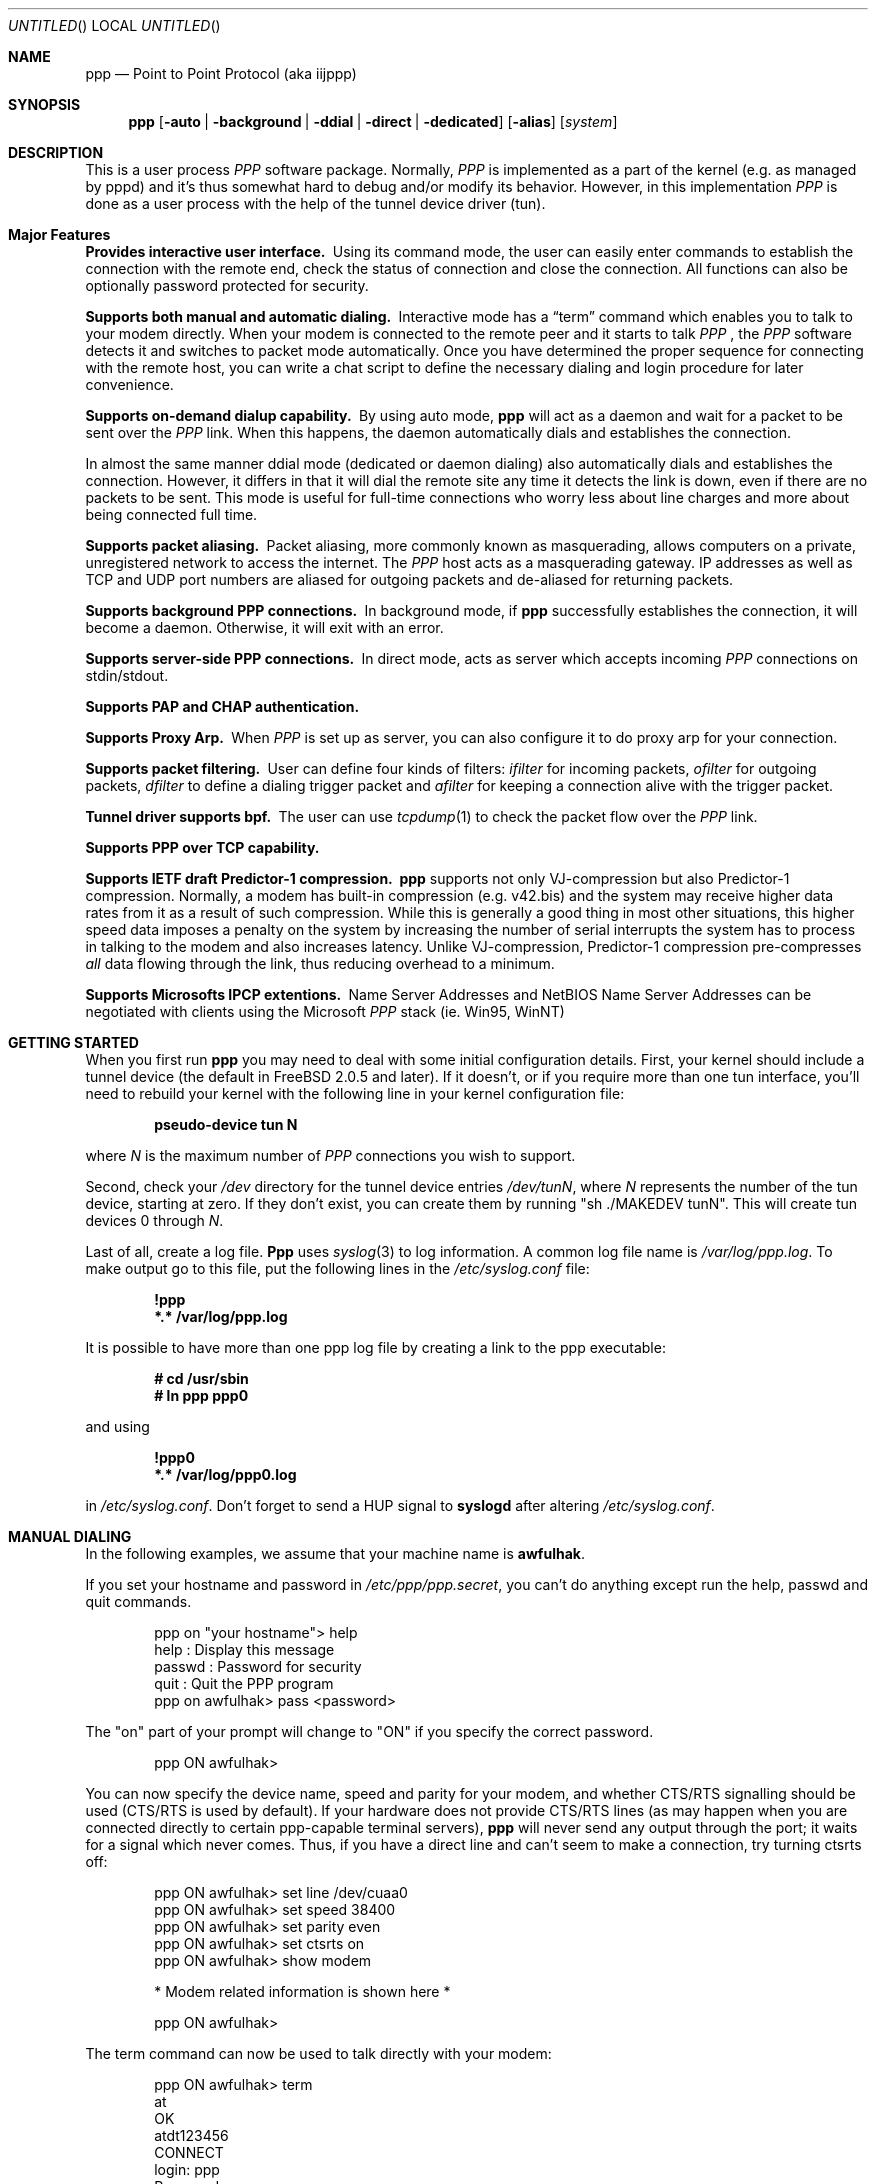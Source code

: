 .\" $Id: ppp.8,v 1.19.2.17 1997/07/01 21:33:49 brian Exp $
.Dd 20 September 1995
.Os FreeBSD
.Dt PPP 8
.Sh NAME
.Nm ppp
.Nd
Point to Point Protocol (aka iijppp) 
.Sh SYNOPSIS
.Nm
.Op Fl auto | background | ddial | direct | dedicated 
.Op Fl alias
.Op Ar system
.Sh DESCRIPTION
This is a user process
.Em PPP
software package.  Normally,
.Em PPP
is implemented as a part of the kernel (e.g. as managed by pppd) and it's
thus somewhat hard to debug and/or modify its behavior.  However, in this
implementation
.Em PPP
is done as a user process with the help of the
tunnel device driver (tun).

.Sh Major Features

.Bl -diag
.It Provides interactive user interface.
Using its command mode, the user can
easily enter commands to establish the connection with the remote end, check
the status of connection and close the connection.  All functions can
also be optionally password protected for security.

.It Supports both manual and automatic dialing.
Interactive mode has a
.Dq term
command which enables you to talk to your modem directly.  When your
modem is connected to the remote peer and it starts to talk
.Em PPP
, the
.Em PPP
software detects it and switches to packet
mode automatically. Once you have determined the proper sequence for connecting
with the remote host, you can write a chat script to define the necessary
dialing and login procedure for later convenience.

.It Supports on-demand dialup capability.
By using auto mode,
.Nm
will act as a daemon and wait for a packet to be sent over the
.Em PPP
link.  When this happens, the daemon automatically dials and establishes the
connection.

In almost the same manner ddial mode (dedicated or daemon dialing)
also automatically dials and establishes the connection.  However, it
differs in that it will dial the remote site any time it detects the
link is down, even if there are no packets to be sent.  This mode is
useful for full-time connections who worry less about line charges
and more about being connected full time.

.It Supports packet aliasing.
Packet aliasing, more commonly known as masquerading, allows computers
on a private, unregistered network to access the internet.  The
.Em PPP
host acts as a masquerading gateway.  IP addresses as well as TCP and
UDP port numbers are aliased for outgoing packets and de-aliased for
returning packets.

.It Supports background PPP connections.
In background mode, if
.Nm
successfully establishes the connection, it will become a daemon.
Otherwise, it will exit with an error.

.It Supports server-side PPP connections.
In direct mode,
.nm
acts as server which accepts incoming
.Em PPP
connections on stdin/stdout.

.It Supports PAP and CHAP authentication.

.It Supports Proxy Arp.
When
.Em PPP
is set up as server, you can also configure it to do proxy arp for your
connection.

.It Supports packet filtering.
User can define four kinds of filters:
.Em ifilter
for incoming packets,
.Em ofilter
for outgoing packets,
.Em dfilter
to define a dialing trigger packet and
.Em afilter
for keeping a connection alive with the trigger packet.

.It Tunnel driver supports bpf.
The user can use
.Xr tcpdump 1
to check the packet flow over the
.Em PPP
link.

.It Supports PPP over TCP capability.


.It Supports IETF draft Predictor-1 compression.
.Nm
supports not only VJ-compression but also Predictor-1 compression.
Normally, a modem has built-in compression (e.g. v42.bis) and the system
may receive higher data rates from it as a result of such compression.
While this is generally a good thing in most other situations, this
higher speed data imposes a penalty on the system by increasing the
number of serial interrupts the system has to process in talking to the
modem and also increases latency.  Unlike VJ-compression, Predictor-1
compression pre-compresses
.Em all
data flowing through the link, thus reducing overhead to a minimum.

.It Supports Microsofts IPCP extentions.
Name Server Addresses and NetBIOS Name Server Addresses can be negotiated
with clients using the Microsoft
.Em PPP
stack (ie. Win95, WinNT)

.Sh GETTING STARTED

When you first run
.Nm
you may need to deal with some initial configuration details.  First,
your kernel should include a tunnel device (the default in FreeBSD 2.0.5
and later).  If it doesn't, or if you require more than one tun interface,
you'll need to rebuild your kernel with the following line in your kernel
configuration file:

.Dl pseudo-device tun N

where
.Ar N
is the maximum number of
.Em PPP
connections you wish to support.

Second, check your
.Pa /dev
directory for the tunnel device entries
.Pa /dev/tunN ,
where
.Ar N
represents the number of the tun device, starting at zero.
If they don't exist, you can create them by running "sh ./MAKEDEV tunN".
This will create tun devices 0 through
.Ar N .

Last of all, create a log file.
.Nm Ppp
uses 
.Xr syslog 3
to log information.  A common log file name is
.Pa /var/log/ppp.log .
To make output go to this file, put the following lines in the
.Pa /etc/syslog.conf
file:

.Dl !ppp
.Dl *.* /var/log/ppp.log

It is possible to have more than one ppp log file by creating a link
to the ppp executable:

.Dl # cd /usr/sbin
.Dl # ln ppp ppp0

and using

.Dl !ppp0
.Dl *.* /var/log/ppp0.log

in
.Pa /etc/syslog.conf .
Don't forget to send a
.Dv HUP
signal to
.Nm syslogd
after altering
.Pa /etc/syslog.conf .

.Sh MANUAL DIALING

In the following examples, we assume that your machine name is
.Nm awfulhak .

If you set your hostname and password in
.Pa /etc/ppp/ppp.secret ,
you can't do anything except run the help, passwd and quit commands.

.Bd -literal -offset indent
ppp on "your hostname"> help
 help    : Display this message
 passwd  : Password for security
 quit    : Quit the PPP program
ppp on awfulhak> pass <password>
.Ed

The "on" part of your prompt will change to "ON" if you specify the
correct password.

.Bd -literal -offset indent
ppp ON awfulhak>
.Ed

You can now specify the device name, speed and parity for your modem,
and whether CTS/RTS signalling should be used (CTS/RTS is used by
default).  If your hardware does not provide CTS/RTS lines (as
may happen when you are connected directly to certain ppp-capable
terminal servers),
.Nm
will never send any output through the port; it waits for a signal
which never comes.  Thus, if you have a direct line and can't seem
to make a connection, try turning ctsrts off:


.Bd -literal -offset indent
ppp ON awfulhak> set line /dev/cuaa0
ppp ON awfulhak> set speed 38400
ppp ON awfulhak> set parity even
ppp ON awfulhak> set ctsrts on
ppp ON awfulhak> show modem

* Modem related information is shown here *

ppp ON awfulhak>
.Ed

The term command can now be used to talk directly with your modem:

.Bd -literal -offset indent
ppp ON awfulhak> term
at
OK
atdt123456
CONNECT
login: ppp
Password:
Protocol: ppp
.Ed

When the peer starts to talk in PPP,
.Nm
detects this automatically and returns to command mode.

.Bd -literal -offset indent
ppp ON awfulhak>
PPP ON awfulhak>
.Ed

You are now connected!  Note that
.Sq PPP
in the prompt has changed to capital letters to indicate that you have
a peer connection.  The show command can be used to see how things are
going:

.Bd -literal -offset indent
PPP ON awfulhak> show lcp

* LCP related information is shown here *

PPP ON awfulhak> show ipcp

* IPCP related information is shown here *
.Ed

At this point, your machine has a host route to the peer.  This means
that you can only make a connection with the host on the other side
of the link.  If you want to add a default route entry (telling your
machine to send all packets without another routing entry to the other
side of the ppp link), enter the following command:

.Bd -literal -offset indent
PPP ON awfulhak> add 0 0 HISADDR
.Ed

The string
.Sq HISADDR
represents the IP address of the connected peer.  This variable is only
available once a connection has been established.  A common error
is to specify the above command in your
.Pa ppp.conf
file.  This won't work as the remote IP address hasn't been
established when this file is read.

You can now use your network applications (ping, telnet, ftp etc.)
in other windows on your machine.

Refer to the PPP COMMAND LIST section for details on all available commands.

.Sh AUTOMATIC DIALING

To use automatic dialing, you must prepare some Dial and Login chat scripts.
See the example definitions in
.Pa /etc/ppp/ppp.conf.sample
(the format of ppp.conf is pretty simple).

.Bl -bullet -compact

.It
Each line contains one command, label or comment.

.It
A line starting with a
.Sq #
character is treated as a comment line.

.It
A label name starts in the first column and is followed by
a colon (:).

.It
A command line must contain a space or tab in the first column.

.El

The
.Pa ppp.conf
file should consist of at least a
.Dq default
section.  This section is always executed.  It should also contain
one or more sections, named according to their purpose, for example,
.Dq MyISP
would represent your ISP, and
.Dq ppp-in
would represent an incoming
.Nm
configuration.

You can now specify the destination label name when you invoke
.Nm ppp .
Commands associated with the
.Dq default
label are executed, followed by those associated with the destination
label provided.  When
.Nm
is started with no arguments, the
.Dq default
section is still executed.  The load command can be used to manually
load a section from the
.Pa ppp.conf
file:

.Bd -literal -offset indent
PPP ON awfulhak> load MyISP
.Ed

Once the connection is made, the ppp portion of the prompt will change
to PPP:

.Bd -literal -offset indent
# ppp MyISP
...
ppp ON awfulhak> dial
dial OK!
login OK!
PPP ON awfulhak>
.Ed

If the
.Pa /etc/ppp/ppp.linkup
file is available, its contents are executed
when the
.Em PPP
connection is established.  See the provided
.Dq pmdemand
example in
.Pa /etc/ppp/ppp.conf.sample
which adds a default route.  The string HISADDR is available as the IP
address of the remote peer.  Similarly, when a connection is closed, the
contents of the
.Pa /etc/ppp/ppp.linkdown
file are executed.

.Sh BACKGROUND DIALING

If you want to establish a connection using
.Nm
non-interactively (such as from a
.Xr crontab(5)
entry or an
.Xr at(1)
job) you should use the
.Fl background
option.  You must also specify the destination label in
.Pa /etc/ppp/ppp.conf
to use.  This label must contain the
.Dq set ifaddr
command to define the remote peer's IP address. (refer to
.Pa /etc/ppp/ppp.conf.sample )

When
.Fl background
is specified,
.Nm
attempts to establish the connection immediately.  If multiple phone
numbers are specified, each phone number will be tried once.  If the
attempt fails,
.Nm
exits immediately with a non-zero exit code.

If it succeeds, then
.Nm
becomes a daemon, and returns an exit status of zero to its caller.
The daemon exits automatically if the connection is dropped by the
remote system, or it receives a
.Dv TERM
signal.

.Sh DIAL ON DEMAND

Demand dialing is enabled with the
.Fl auto
or
.Fl ddial
options.  You must also specify the destination label in
.Pa /etc/ppp/ppp.conf
to use.  It must contain the
.Dq set ifaddr
command to define the remote peer's IP address. (refer to
.Pa /etc/ppp/ppp.conf.sample )

.Bd -literal -offset indent
# ppp -auto pmdemand
...
#
.Ed

When
.Fl auto
or
.Fl ddial
is specified,
.Nm
runs as a daemon but you can still configure or examine its
configuration by using the diagnostic port as follows (this
can be done in
.Fl background
and
.Fl direct
mode too):


.Bd -literal -offset indent
# telnet localhost 3000
Trying 127.0.0.1...
Connected to awfulhak.
Escape character is '^]'.
....
PPP on awfulhak> pass xxxx
PPP ON awfulhak> show ipcp
IPCP [OPEND]
  his side: xxxx
  ....
.Ed

.Pp
Each
.Nm
daemon has an associated port number which is computed as "3000 +
tunnel_device_number".

In
.Fl auto
mode, when an outgoing packet is detected,
.Nm
will perform the dialing action (chat script) and try to connect
with the peer.  In
.Fl ddial
mode, the dialing action is performed any time the line is found
to be down.

If the connect fails, the default behavior is to wait 30 seconds
and then attempt to connect when another outgoing packet is detected.
This behavior can be changed with
.Bd -literal -offset indent
set redial seconds|random[.nseconds|random] [dial_attempts]
.Ed
.Pp
.Sq Seconds
is the number of seconds to wait before attempting
to connect again. If the argument is
.Sq random ,
the delay period is a random value between 0 and 30 seconds.
.Sq Nseconds
is the number of seconds to wait before attempting
to dial the next number in a list of numbers (see the
.Dq set phone
command).  The default is 3 seconds.  Again, if the argument is
.Sq random ,
the delay period is a random value between 0 and 30 seconds.
.Sq dial_attempts
is the number of times to try to connect for each outgoing packet
that is received. The previous value is unchanged if this parameter
is omitted.  If a value of zero is specified for
.Sq dial_attempts ,
.Nm ppp
will keep trying until a connection is made.
.Bd -literal -offset indent
set redial 10.3 4
.Ed
.Pp
will attempt to connect 4 times for each outgoing packet that is
detected with a 3 second delay between each number and a 10 second
delay after all numbers have been tried.  If multiple phone numbers
are specified, the total number of attempts is still 4 (it does not
attempt each number 4 times).

Modifying the dial delay is very useful when running
.Nm
in demand
dial mode on both ends of the link. If each end has the same timeout,
both ends wind up calling each other at the same time if the link
drops and both ends have packets queued.

At some locations, the serial link may not be reliable, and carrier
may be lost at inappropriate times.  It is possible to have
.Nm
redial should carrier be unexpectedly lost during a session.
.Bd -literal -offset indent
set reconnect timeout ntries
.Ed

This command tells ppp to re-establish the connection
.Ar ntries
times on loss of carrier with a pause of
.Ar timeout
seconds before each try.  For example,
.Bd -literal -offset indent
set reconnect 3 5
.Ed

tells
.Nm
that on an unexpected loss of carrier, it should wait
.Ar 3
seconds before attempting to reconnect.  This may happen up to
.Ar 5
times before
.Nm
gives up.  The default value of ntries is zero (no reconnect).  Care
should be taken with this option.  If the local timeout is slightly
longer than the remote timeout, the reconnect feature will always be
triggered (up to the given number of times) after the remote side
times out and hangs up.

NOTE:  In this context, losing too many LQRs constitutes a loss of
carrier and will trigger a reconnect.

If the
.Fl background
flag is specified, all phone numbers are dialed at most once until
a connection is made.  The next number redial period specified with
the
.Dq set redial
command is honoured, as is the reconnect tries value.  If your redial
value is less than the number of phone numbers specified, not all
the specified numbers will be tried.

To terminate the program, type

  PPP ON awfulhak> close
  ppp ON awfulhak> quit all

.Pp
A simple
.Dq quit
command will terminate the telnet connection but not the program itself.
You must use
.Dq quit all
to terminate the program as well.

.Sh RECEIVING INCOMING PPP CONNECTIONS (Method 1)

To handle an incoming
.Em PPP
connection request, follow these steps:

.Bl -enum
.It
Make sure the modem and (optionally)
.Pa /etc/rc.serial
is configured correctly.
.Bl -bullet -compact
.It
Use Hardware Handshake (CTS/RTS) for flow control.
.It
Modem should be set to NO echo back (ATE0) and NO results string (ATQ1).
.El

.It
Edit
.Pa /etc/ttys
to enable a getty on the port where the modem is attached.

For example:

.Dl ttyd1  "/usr/libexec/getty std.38400" dialup on secure

Don't forget to send a
.Dv HUP
signal to the init process to start the getty.

.Dl # kill -HUP 1

.It
Prepare an account for the incoming user.
.Bd -literal
ppp:xxxx:66:66:PPP Login User:/home/ppp:/usr/local/bin/ppplogin
.Ed

.It
Create a
.Pa /usr/local/bin/ppplogin
file with the following contents:
.Bd -literal -offset indent
#!/bin/sh -p
exec /usr/sbin/ppp -direct
.Ed

(You can specify a label name for further control.)

.Pp
Direct mode (
.Fl direct
) lets
.Nm
work with stdin and stdout.  You can also telnet to port 3000 plus
the current tunnel device number to get command mode control in the
same manner as client-side
.Nm.

.It
Optional support for Microsoft's IPCP Name Server and NetBIOS
Name Server negotiation can be enabled use
.Dq enable msext
and 
.Dq set ns pri-addr [sec-addr]
along with
.Dq set nbns pri-addr [sec-addr]
in your ppp.conf file

.El

.Sh RECEIVING INCOMING PPP CONNECTIONS (Method 2)

This method differs in that it recommends the use of 
.Em mgetty+sendfax
to handle the modem connections.  The latest version 0.99
can be compiled with the
.Dq AUTO_PPP
option to allow detection of clients speaking PPP to the login
prompt.

Follow these steps:

.Bl -enum

.It
Get, configure, and install mgetty+sendfax v0.99 or later making
sure you have used the AUTO_PPP option.

.It
Edit
.Pa /etc/ttys
to enable a mgetty on the port where the modem is attached.  For
example:

.Dl cuaa1  "/usr/local/sbin/mgetty -s 57600"       dialup on

.It
Prepare an account for the incoming user.
.Bd -literal
Pfred:xxxx:66:66:Fred's PPP:/home/ppp:/etc/ppp/ppp-dialup
.Ed

.It
Examine the files
.Pa /etc/ppp/sample.ppp-dialup
.Pa /etc/ppp/sample.ppp-pap-dialup
and
.Pa /etc/ppp/ppp.conf.sample
for ideas.   ppp-pap-dialup is supposed to be called from
.Pa /usr/local/etc/mgetty+sendfax/login.conf
from a line like

.Dl /AutoPPP/ -     -       /etc/ppp/ppp-pap-dialup
.El

.Sh PPP OVER TCP (a.k.a Tunneling)

Instead of running ppp over a serial link, it is possible to
use a tcp connection instead by specifying a host and port as the
device:

.Dl set device ui-gate:6669

Instead of opening a serial device,
.Nm
will open a tcp connection to the given machine on the given
socket.  It should be noted however that
.Nm
doesn't use the telnet protocol and will be unable to negotiate
with a telnet server.  You should set up a port for receiving
this ppp connection on the receiving machine (ui-gate).  This is
done by first updating
.Pa /etc/services
to name the service:

.Dl ppp-in 6669/tcp # Incoming ppp connections over tcp

and updating
.Pa /etc/inetd.conf
to tell inetd how to deal with incoming connections on that port:

.Dl ppp-in stream tcp nowait root /usr/sbin/ppp ppp -direct ppp-in

Don't forget to send a
.Dv HUP
signal to
.Nm inetd
after you've updated
.Pa /etc/inetd.conf .

Here, we use a label named
.Dq ppp-in .
The entry in
.Pa /etc/ppp/ppp.conf
on ui-gate (the receiver) should contain the following:

.Bd -literal -offset indent
ppp-in:
 set timeout 0
 set ifaddr 10.0.4.1 10.0.4.2
 add 10.0.4.1 255.255.255.255 127.0.0.1
 add 10.0.1.0 255.255.255.0 10.0.4.1
.Ed

You may also want to enable PAP or CHAP for security.  The entry in
.Pa /etc/ppp/ppp.conf
on awfulhak (the initiator) should contain the following:

.Bd -literal -offset indent
ui-gate:
 set escape 0xff
 set device ui-gate:ppp-in
 set dial
 set timeout 30 5 4 
 set log Phase Chat Connect Carrier hdlc LCP tun
 set ifaddr 10.0.4.2 10.0.4.1
 add 10.0.4.2 255.255.255.255 127.0.0.1
 add 10.0.2.0 255.255.255.0 10.0.4.2
.Ed

We're assigning the address of 10.0.4.1 to ui-gate, and the address
10.0.4.2 to awfulhak.

To open the connection, just type

.Dl awfulhak # ppp -background ui-gate

The result will be an additional "route" on awfulhak to the
10.0.2.0/24 network via the tcp connection, and an additional
"route" on ui-gate to the 10.0.1.0/24 network.

The networks are effectively bridged - the underlying tcp
connection may be across a public network (such as the
Internet), and the ppp traffic is conceptually encapsulated
(although not packet by packet) inside the tcp stream between
the two gateways.

The major disadvantage of this mechanism is that there are two
"guaranteed delivery" mechanisms in place - the underlying tcp
stream and whatever protocol is used over the ppp link - probably
tcp again.  If packets are lost, both levels will get in eachothers
way trying to negotiate sending of the missing packet.

.Sh PACKET ALIASING

The
.Fl alias
command line option enables packet aliasing.  This allows the
ppp host to act as a masquerading gateway for other computers over
a local area network.  Outgoing IP packets are aliased so that
they appear to come from the ppp host, and incoming packets are
de-aliased so that they are routed to the correct machine on the
local area network.

Packet aliasing allows computers on private, unregistered
subnets to have internet access, although they are invisible
from the outside world.

In general, correct ppp operation should first be verified
with packet aliasing disabled.  Then, the 
.Fl alias
option should be switched on, and network applications (web browser,
telnet, ftp, ping, traceroute) should be checked on the ppp host.
Finally, the same or similar applications should be checked on other
computers in the LAN.

If network applications work correctly on the ppp host, but not on
other machines in the LAN, then the masquerading software is working
properly, but the host is either not forwarding or possibly receiving
IP packets.  Check that IP forwarding is enabled in
.Pa /etc/rc.conf
and that other machines have designated the ppp host as the gateway
for the LAN.

.Sh PACKET FILTERING

This implementation supports packet filtering. There are four kinds of
filters; ifilter, ofilter, dfilter and afilter.  Here are the basics:

.Bl -bullet -compact
.It
A filter definition has the following syntax:

set filter-name rule-no action [src_addr/src_width] [dst_addr/dst_width]
[proto [src [lt|eq|gt] port ]] [dst [lt|eq|gt] port] [estab]
.Bl -enum
.It
.Sq filter-name
should be one of ifilter, ofilter, dfilter or afilter.
.It
There are two actions:
.Sq permit
and
.Sq deny .
If a given packet
matches the rule, the associated action is taken immediately.
.It
.Sq src_width
and
.Sq dst_width
work like a netmask to represent an address range.
.It
.Sq proto
must be one of icmp, udp or tcp.
.It
.Sq port number
can be specified by number and service name from
.Pa /etc/services .

.El

.It
Each filter can hold up to 20 rules, starting from rule 0.
The entire rule set is not effective until rule 0 is defined,
ie. the default is to allow everything through.

.It
If no rule is matched to a packet, that packet will be discarded
(blocked).

.It
Use
.Dq set filter-name -1
to flush all rules.

.El

See
.Pa /etc/ppp/ppp.conf.filter.example .


.Sh SETTING IDLE, LINE QUALITY REQUEST, RETRY TIMER

To check/set idletimer, use the
.Dq show timeout
and
.Dq set timeout [lqrtimer [retrytimer]]
commands:

.Bd -literal -offset indent
ppp ON awfulhak> set timeout 600
.Ed

The timeout period is measured in seconds, the  default values for which
are timeout = 180 or 3 min, lqrtimer = 30sec and retrytimer = 3sec.
To disable the idle timer function, use the command

.Bd -literal -offset indent
ppp ON awfulhak> set timeout 0
.Ed

In
.Fl auto
mode, an idle timeout causes the
.Em PPP
session to be
closed, though the
.Nm
program itself remains running.  Another trigger packet will cause it to
attempt to reestablish the link.

.Sh PREDICTOR-1 COMPRESSION

This version supports CCP and Predictor type 1 compression based on
the current IETF-draft specs. As a default behavior,
.Nm
will attempt to use (or be willing to accept) this capability when the
peer agrees (or requests it).

To disable CCP/predictor functionality completely, use the
.Dq disable pred1
and
.Dq deny pred1
commands.

.Sh CONTROLLING IP ADDRESS

.Nm
uses IPCP to negotiate IP addresses. Each side of the connection
specifies the IP address that it's willing to use, and if the requested
IP address is acceptable then
.Nm
returns ACK to the requester.  Otherwise,
.Nm
returns NAK to suggest that the peer use a different IP address. When
both sides of the connection agree to accept the received request (and
send ACK), IPCP is set to the open state and a network level connection
is established.

To control this IPCP behavior, this implementation has the
.Dq set ifaddr
command for defining the local and remote IP address:

.Nm set ifaddr
.Op src_addr Op dst_addr Op netmask

Where,
.Sq src_addr
is the IP address that the local side is willing to use and
.Sq dst_addr
is the IP address which the remote side should use.
.Sq netmask
is interface netmask.

.Bd -literal -offset indent
set ifaddr 192.244.177.38 192.244.177.2 255.255.255.0
.Ed

The above specification means:
.Bl -bullet -compact
.It
I strongly want to use 192.244.177.38 as my IP address, and I'll
disagree if the peer suggests that I use another address.

.It
I strongly insist that peer use 192.244.177.2 as own side address and
don't permit it to use any IP address but 192.244.177.2.  When peer
request another IP address, I always suggest that it use 192.244.177.2.

.It
My interface netmask will be 255.255.255.0.
.El

This is all fine when each side has a pre-determined IP address, however
it is often the case that one side is acting as a server which controls
all IP addresses and the other side should obey the direction from it.

In order to allow more flexible behavior, `ifaddr' variable allows the
user to specify IP address more loosely:

.Dl set ifaddr 192.244.177.38/24 192.244.177.2/20

A number followed by a slash (/) represent the number of bits significant in
the IP address.  The above example signifies that:

.Bl -bullet -compact
.It
I'd like to use 192.244.177.38 as my address if it is possible, but I'll
also accept any IP address between 192.244.177.0 and 192.244.177.255.

.It
I'd like to make him use 192.244.177.2 as his own address, but I'll also
permit him to use any IP address between 192.244.176.0 and
192.244.191.255.

.It
As you may have already noticed, 192.244.177.2 is equivalent to saying
192.244.177.2/32.

.It
As an exception, 0 is equivalent to 0.0.0.0/0, meaning that I have no
preferred IP address and will obey the remote peer's selection.  When
using zero, no routing table entries will be made until a connection
is established.

.It
192.244.177.2/0 means that I'll accept/permit any IP address but I'll
try to insist that 192.244.177.2 be used first.
.El

.Sh CONNECTING WITH YOUR INTERNET SERVICE PROVIDER

The following steps should be taken when connecting to your ISP:

.Bl -enum
.It
Describe your provider's phone number(s) in the dial script using the
.Dq set phone
command.  This command allows you to set multiple phone numbers for
dialing and redialing separated by a colon (:).  For example:
.Bd -literal -offset indent
set phone "1234567:2345678"
.Ed
.Pp
Here, the first number is attempted.  If the connection fails, the second
number is attempted after the next number redial period.  If the second number
also fails, the first is tried again after the redial period has expired.
The selected phone number is substituted for the \\T string in the
.Dq set dial
command (see below).

.It
Set up your redial requirements using
.Dq set redial .
For example, if you have a bad telephone line or your provider is
usually engaged (not so common these days), you may want to specify
the following:
.Bd -literal -offset indent
set redial 10 4
.Ed
.Pp
This says that up to 4 phone calls should be attempted with a pause of 10
seconds before dialing the first number again.

.It
Describe your login procedure using the
.Dq set dial
and
.Dq set login
commands.  The
.Dq set dial
command is used to talk to your modem and establish a link with your
ISP, for example:
.Bd -literal -offset indent
set dial "ABORT BUSY ABORT NO\\\\sCARRIER TIMEOUT 4 \\"\\" ATZ OK-ATZ-OK ATDT\\\\T TIMEOUT 60 CONNECT"
.Ed
.Pp
This modem "chat" string means:

.Bl -bullet
.It
Abort if the string "BUSY" or "NO CARRIER" are received.
.It
Set the timeout to 4.
.It
Expect nothing.
.It
Send ATZ.
.It
Expect OK.  If that's not received, send ATZ and expect OK.
.It
Send ATDTxxxxxxx where xxxxxxx is the next number in the phone list from
above.
.It
Set the timeout to 60.
.It
Wait for the CONNECT string.
.El

Once the connection is established, the login script is executed.  This
script is written in the same style as the dial script:
.Bd -literal -offset indent
set login "TIMEOUT 15 login:-\\\\r-login: awfulhak word: xxx ocol: PPP HELLO"
.Ed
.Pp
This login "chat" string means:

.Bl -bullet
.It
Set the timeout to 15 seconds.
.It
Expect "login:".  If it's not received, send a carriage return and expect
"login:" again.
.It
Send "awfulhak"
.It
Expect "word:" (the tail end of a "Password:" prompt).
.It
Send "xxx".
.It
Expect "ocol:" (the tail end of a "Protocol:" prompt).
.It
Send "PPP".
.It
Expect "HELLO".
.El
.Pp
Login scripts vary greatly between ISPs.

.It
Use
.Dq set line
and
.Dq set sp
to specify your serial line and speed, for example:
.Bd -literal -offset indent
set line /dev/cuaa0
set sp 115200
.Ed
.Pp
Cuaa0 is the first serial port on FreeBSD.  Cuaa1 is the second etc.  A
speed of 115200 should be specified if you have a modem capable of bit
rates of 28800 or more.  In general, the serial speed should be about
four times the modem speed.

.It
Use
.Dq set ifaddr
command to define the IP address.
.Bl -bullet
.It
If you know what IP address your provider uses, then use it as the remote
address, otherwise choose something like 10.0.0.2/0 (see below).
.It
If your provider has assigned a particular IP address to you, then use
it as your address.
.It
If your provider assigns your address dynamically, choose a suitably
unobtrusive and unspecific IP number as your address.  10.0.0.1/0 would
be appropriate.  The bit after the / specifies how many bits of the
address you consider to be important, so if you wanted to insist on
something in the class C network 1.2.3.0, you could specify 1.2.3.1/24.
.El
.Pp
An example for a connection where you don't know your IP number or your
ISPs IP number would be:
.Bd -literal -offset indent
set ifaddr 10.10.10.10/0 10.10.11.11/0 255.255.255.0
.Ed

.It
In most cases, your ISP will also be your default router.  If this is
the case, add the lines

.Bd -literal -offset indent
delete ALL
add 0 0 10.10.11.11
.Ed

.Pp
to
.Pa ppp.conf .
.Pp
This tells
.Nm
to delete all non-direct routing entries for the tun interface that
.Nm
is running on, then to add a default route to 10.10.11.11.
.Pp
If you're using dynamic IP numbers, you must also put these two lines
in the
.Pa ppp.linkup
file:

.Bd -literal -offset indent
delete ALL
add 0 0 HISADDR
.Ed

HISADDR is a macro meaning the "other side"s IP number, and is
available once an IP number has been agreed (using LCP).
Now, once a connection is established,
.Nm ppp
will delete all non-direct interface routes, and add a default route
pointing at the peers IP number.  You should use the same label as the
one used in
.Pa ppp.conf .
.Pp
If commands are being typed interactively, the only requirement is
to type
.Bd -literal -offset indent
add 0 0 HISADDR
.Ed
.Pp
after a successful dial.

.It
If your provider requests that you use PAP/CHAP authentication methods, add
the next lines to your
.Pa ppp.conf
file:
.Bd -literal -offset indent
enable pap (or enable chap)
disable chap (or disable pap)
set authname MyName
set authkey MyPassword
.Ed

.El

Please refer to
.Pa /etc/ppp/ppp.conf.sample
and
.Pa /etc/ppp/ppp.linkup.sample
for some real examples.  The pmdemand label should be appropriate for most
ISPs.

.Sh LOGGING FACILITY

.Nm
is able to generate the following log info via
.Xr syslog 3 :

.Bl -column SMMMMMM -offset indent
.It Li Async	Dump async level packet in hex
.It Li Carrier	Log Chat lines with 'CARRIER'
.It Li Chat	Generate Chat script trace log
.It Li Command	Log commands executed
.It Li Connect	Generate complete Chat log
.It Li Debug	Log (very verbose) debug information
.It Li HDLC	Dump HDLC packet in hex
.It Li LCP	Generate LCP/IPCP packet trace
.It Li Link	Log address assignments and link up/down events
.It Li LQM	Generate LQR report
.It Li Phase	Phase transition log output
.It Li TCP/IP	Dump all TCP/IP packets
.It Li TUN	Include the tun device on each log line
.It Li Warning	Output to the terminal device.  If there is currently no
terminal, output is sent to the log file using LOG_WARNING.
.It Li Error	Output to both the terminal device and the log file using
LOG_ERROR.
.It Li Alert	Output to the log file using LOG_ALERT
.El

The
.Dq set log
command allows you to set logging output level, of which
multiple levels can be specified.  The default is equivalent to
.Dq set log Carrier Link Phase .

If The first argument to
.Dq set log
begins with a '+' or a '-' character, the current log levels are
not cleared, for example:

.Bd -literal -offset indent
PPP ON awfulhak> show log
Log: Carrier Link Phase
PPP ON awfulhak> set log -Link +tcp/ip
PPP ON awfulhak> show log
Log: Carrier Phase TCP/IP
.Ed

Log messages of level Warning, Error and Alert are not controlable
using
.Dq set log .

.Sh SIGNAL HANDLING

.Nm Ppp
deals with the following signals:

.Bl -tag -width 20
.It INT
Receipt of this signal causes the termination of the current connection
(if any).  This will cause
.Nm
to exit unless it is in
.Fl auto
or
.Fl ddial
mode.

.It HUP, TERM & QUIT
These signals tell
.Nm
to exit.

.It USR1
This signal, when not in interactive mode, tells
.Nm
to close any existing server socket and open an internet socket using
the default rules for choosing a port number - that is, using port
3000 plus the current tunnel device number.

.El

.Sh PPP COMMAND LIST

This section lists the available commands and their effect.  They are
usable either from an interactive ppp session, from a configuration
file or from a telnet session.

.Bl -tag -width 20
.It accept|deny|enable|disable option....
These directives tell
.Nm
how to negotiate the initial connection with the peer.  Each
.Dq option
has a default of either accept or deny and enable or disable.
.Dq Accept
means that the option will be ACK'd if the peer asks for it.
.Dq Deny
means that the option will be NAK'd if the peer asks for it.
.Dq Enable
means that the option will be requested by us.
.Dq Disable
means that the option will not be requested by us.
.Pp
.Dq Option
may be one of the following:

.Bl -tag -width 20
.It vjcomp
Default: Enabled and Accepted.  This option decides if Van Jacobson
header compression will be used.

.It lqr
Default: Enabled and Accepted.  This option decides if Link Quality
Requests will be sent.  LQR is a protocol that allows
.Nm
to determine that the link is down without relying on the modems
carrier detect.

.It chap
Default: Disabled and Accepted.  CHAP stands for Challenge Handshake
Authentication Protocol.  Only one of CHAP and PAP (below) may be
negotiated.  With CHAP, the authenticator sends a "challenge" message
to its peer.  The peer uses a one-way hash function to encrypt the
challenge and sends the result back.  The authenticator does the same,
and compares the results.  The advantage of this mechanism is that no
passwords are sent across the connection.

A challenge is made when the connection is first made.  Subsequent
challenges may occur.

When using CHAP, an
.Dq AuthName
and an
.Dq AuthKey
must be specified either in
.Pa ppp.conf
or in
.Pa ppp.secret .

.It pap
Default: Disabled and Accepted.  PAP stands for Password Authentication
Protocol.  Only one of PAP and CHAP (above) may be negotiated.  With
PAP, the ID and Password are sent repeatedly to the peer until
authentication is acknowledged or the connection is terminated.  This
is a rather poor security mechanism.  It is only performed when the
connection is first established.

When using PAP, an
.Dq AuthName
and an
.Dq AuthKey
must be specified either in
.Pa ppp.conf
or in
.Pa ppp.secret
(although see the
.Dq passwdauth
option below).

.It acfcomp
Default: Enabled and Accepted.  ACFComp stands for Address and Control
Field Compression.  Non LCP packets usually have very similar address
and control fields - making them easily compressable.

.It protocomp
Default: Enabled and Accepted.  This option is used to negotiate
PFC (Protocol Field Compression), a mechanism where the protocol
field number is reduced to one octet rather than two.

.It pred1
Default: Enabled and Accepted.  This option decides if Predictor 1
compression will be used.

.It proxy
Default: Disabled and Denied.  Unlike the other options (except
passwdauth below), this is not negotiated with the peer.  Therefore,
accepting or denying it is of no use.  Enabling this option will tell
.Nm
to proxy ARP for the peer.

.It msext
Default: Disabled and Accepted.  This option allows the use
of Microsoft's ppp extensions, supporting the negotiation of
the Microsoft PPP DNS and the Microsoft NetBIOS NS.

.It passwdauth
Default: Disabled and Denied.  Unlike the other options (except
.Dq proxy
above), this is not negotiated with the peer.  Therefore,
accepting or denying it is of no use.  Enabling this option will
tell the PAP authentication code to use the
.Pa passwd
file to authenticate the caller rather than the
.Pa ppp.secret
file.

.El

.It add dest mask gateway
.Dq Dest
is the destination IP address and
.Dq mask
is its mask.
.Dq 0 0
refers to the default route.
.Dq Gateway
is the next hop gateway to get to the given
.Dq dest
machine/network.

.It close
Close the current connection (but don't quit).

.It delete ALL | dest [gateway [mask]]
If
.Dq ALL
is specified, all non-direct entries in the routing for the interface
that
.Nm
is using are deleted.  This means all entries for tunX, except the entry
representing the actual link.  When
.Dq ALL
is not used, any existing route with the given
.Dq dest ,
destination network
.Dq mask
and
.Dq gateway
is deleted.  The default
.Dq mask
value is 0.0.0.0.

.It dial|call [remote]
If
.Dq remote
is specified, a connection is established using the
.Dq dial
and
.Dq login
scripts for the given
.Dq remote
system.  Otherwise, the current settings are used to establish
the connection.

.It display
Displays the current status of the negotiable protocol
values as specified under
.Dq accept|deny|enable|disable option....
above.

.It passwd pass
Specify the password required for access to the full
.Nm
command set.

.It load [remote]
Load the given
.Dq remote
label.  If
.Dq remote
is not given, the
.Dq default
label is assumed.

.It save
This option is not (yet) implemented.

.It set[up] var value
This option allows the setting of any of the following variables:

.Bl -tag -width 20
.It set accmap hex-value
ACCMap stands for Asyncronous Control Character Map.  This is always
negotiated with the peer, and defaults to a value of 0x00000000.
This protocol is required to defeat hardware that depends on passing
certain characters from end to end (such as XON/XOFF etc).

.It set filter-name rule-no action [src_addr/src_width]
[dst_addr/dst_width] [proto [src [lt|eq|gt] port ]]
[dst [lt|eq|gt] port] [estab]
.Pp
.Nm Ppp
supports four filter sets.  The afilter specifies packets that keep
the connection alive - reseting the idle timer.  The dfilter specifies
packets that cause
.Nm
to dial when in
.Fl auto
mode.  The ifilter specifies packets that are allowed to travel
into the machine and the ofilter specifies packets that are allowed
out of the machine.  By default all filter sets allow all packets
to pass.

Rules are processed in order according to
.Dq n .
Up to 20 rules may be given for each set.  If a packet doesn't match
any of the rules in a given set, it is discarded.  In the case of
ifilters and ofilters, this means that the packet is dropped.  In
the case of afilters it means that the packet will not reset the
idle timer and in the case of dfilters it means that the packet will
not trigger a dial.

Refer to the section on PACKET FILTERING above for further details.

.It set authkey|key value
This sets the authentication key (or password) used in PAP or CHAP
negotiation to the given value.  It can also be used to specify the
password to be used in the dial or login scripts, preventing the
actual password from being logged.

.It set authname id
This sets the authentication id used in PAP or CHAP negotiation.

.It set ctsrts
This sets hardware flow control and is the default.

.It set device|line value
This sets the device to which ppp will talk to the given
.Dq value .
All serial device names are expected to begin with
.Pa /dev/ .
If
.Dq value
does not begin with
.Pa /dev/ ,
it must be of the format
.Dq host:port .
If this is the case,
.Nm
will attempt to connect to the given
.Dq host
on the given
.Dq port .
Refer to the section on PPP OVER TCP above for further details.

.It set dial chat-script
This specifies the chat script that will be used to dial the other
side.  See also the
.Dv set login
command below.  Refer to
.Xr chat 8
and to the example configuration files for details of the chat script
format.  The string \\\\T will be replaced with the current phone number
(see
.Dq set phone
below) and the string \\\\P will be replaced with the password (see
.Dq set key
above).

.It set escape value...
This option is similar to the
.Dq set accmap
option above.  It allows the user to specify a set of characters that
will be `escaped' as they travel across the link.

.It set ifaddr myaddr hisaddr mask
This command specifies the IP addresses that will be used during
LCP negotiation.  Addresses are specified using the format

.Dl a.b.c.d/n

Where a.b.c.d is the preferred IP, but n specifies how many bits
of the address we will insist on.  If the /n bit is omitted, it
defaults to /32 unless the IP address is 0.0.0.0 in which case
the mask defaults to /0.

.It set log [+|-]value...
This command allows the adjustment of the current log level.  Please
refer to the Logging Facility section for further details.

.It set login chat-script
This chat-script compliments the dial-script.  If both are specified,
the login script will be executed after the dial script.  Escape
sequences available in the dial script are also available here.

.It set mru value
The default MRU is 1500.  If it is increased, the other side *may*
increase its mtu.  There is no use decreasing the MRU to below the
default as the PPP protocol *must* be able to accept packets of at
least 1500 octets.

.It set mtu value
The default MTU is 1500.  This may be increased by the MRU specified
by the peer.  It may only be subsequently decreased by this option.
Increasing it is not valid as the peer is not necessarily able to
receive the increased packet size.

.It set openmode active|passive
By default, openmode is always active.  That is,
.Nm
will always initiate LCP negotiation.  If you want to wait for the
peer to initiate LCP negotiation, you may use the value
.Dq passive .

.It set parity odd|even|none|mark
This allows the line parity to be set.  The default value is none.

.It set phone telno[:telno]...
This allows the specification of the phone number to be used in
place of the \\\\T string in the dial and login chat scripts.
Multiple phone numbers may be given seperated by a colon (:).
If multiple numbers are given,
.Nm
will dial them in rotation until a connection is made, retrying
the maximum number of times specified by
.Dq set redial
below.  In
.Fl background
mode, each number is attempted at most once.

.It set reconnect timeout ntries
Should the line drop unexpectedly (due to loss of CD or LQR
failure), a connection will be re-established after the given
.Dq timeout .
The line will be re-connected at most
.Dq ntries
times.
.Dq Ntries
defaults to zero.  A value of
.Dq random
for
.Dq timeout
will result in a variable pause, somewhere between 0 and 30 seconds.

.It set redial seconds[.nseconds] [attempts]
.Nm Ppp
can be instructed to attempt to redial
.Dq attempts
times.  If more than one number is specified (see
.Dq set phone
above), a pause of
.Dq nseconds
is taken before dialing each number.  A pause of
.Dq seconds
is taken before starting at the first number again.  A value of
.Dq random
may be used here too.

.It set server|socket TcpPort|LocalName|none [mask]
Normally, when not in interactive mode,
.Nm
listens to a tcp socket for incoming command connections.  The
socket number is calculated as 3000 plus the number of the
tunnel device that
.Nm
opened.  So, for example, if
.Nm
opened tun2, socket 3002 would be used.
.Pp
Using this command, you can specify your own port number, a
local domain socket (specified as an absolute file name), or
you can tell
.Nm
not to accept any command connections.  If a local domain socket
is specified, you may also specify an octal mask that should be
set before creating the socket.  See also the use of
the
.Dv USR1
signal.

.It set speed value
This sets the speed of the serial device.

.It set timeout Idle [ lqr [ retry ] ]
This command allows the setting of the idle timer, the LQR timer (if
enabled) and the retry timer.

.It set ns x.x.x.x
This option allows the setting of the Microsoft PPP DNS server that
will be negotiated.

.It set nbns
This option allows the setting of the Microsoft NetBIOS DNS server that
will be negotiated.

.It set help|?
This command gives a summary of available set commands.
.El

.It shell|! [command]
Execute a shell according to the value of the
.Dv SHELL
environment variable.  If
.Dq command
is specified, it is executed without a parent shell.  Note, it's possible
to use the
.Dv HISADDR ,
.Dv INTERFACE
and
.Dv MYADDR
symbols here.  Also note that if you use the ! character, you must have
a space between it and
.Dq command .

.It show var
This command allows the user to examine the following:

.Bl -tag -width 20
.It show [adio]filter
List the current rules for the given filter.

.It show auth
Show the current authname and authkey.

.It show ccp
Show the current CCP statistics.

.It show compress
Show the current compress statistics.

.It show escape
Show the current escape characters.

.It show hdlc
Show the current HDLC statistics.

.It show ipcp
Show the current IPCP statistics.

.It show lcp
Show the current LCP statistics.

.It show log
Show the current log values.

.It show mem
Show current memory statistics.

.It show modem
Show current modem statistics.

.It show mru
Show the current MRU.

.It show mtu
Show the current MTU.

.It show proto
Show current protocol totals.

.It show reconnect
Show the current reconnect values.

.It show redial
Show the current redial values.

.It show route
Show the current routing tables.

.It show timeout
Show the current timeout values.

.It show msext
Show the current Microsoft extension values.

.It show version
Show the current version number of ppp.

.It show help|?
Give a summary of available show commands.
.El

.It term
Go into terminal mode.  Characters typed at the keyboard are sent to
the modem.  Characters read from the modem are displayed on the
screen.  When a
.Nm
peer is detected on the other side of the modem,
.Nm
automatically enables Packet Mode and goes back into command mode.

.It alias .....
This command allows the control of the aliasing (or masquerading)
facilities that are built into
.Nm ppp .
Until this code is required, it is not loaded by
.Nm ppp ,
and it is quite possible that the alias library is not installed
on your system (some administrators consider it a security risk).

If aliasing is enabled on your system, the following commands are
possible:

.Bl -tag -width 20
.It alias enable [yes|no]
This command either switches aliasing on or turns it off.
The
.Fl alias
command line flag is synonomous with
.Dq alias enable yes .

.It alias port [proto targetIP:targetPORT [aliasIP:]aliasPORT]
This command allows us to redirect connections arriving at
.Dq aliasPORT
for machine [aliasIP] to
.Dq targetPORT
on
.Dq targetIP .
If proto is specified, only connections of the given protocol
are matched.  This option is useful if you wish to things like
internet phone on the machines behind your gateway.

.It alias addr [addr_local addr_alias]
This command allows data for
.Dq addr_alias
to be redirected to
.Dq addr_local .
It is useful if you own a small number of real IP numbers that
you wish to map to specific machines behind your gateway.

.It alias deny_incoming [yes|no]
If set to yes, this command will refuse all incoming connections
by dropping the packets in much the same way as a firewall would.

.It alias log [yes|no]
This option causes various aliasing statistics and information to
be logged to the file
.Pa /var/log/alias.log .

.It alias same_ports [yes|no]
When enabled, this command will tell the alias library attempt to
avoid changing the port number on outgoing packets.  This is useful
if you want to support protocols such as RPC and LPD which require
connections to come from a well known port.

.It alias use_sockets [yes|no]
When enabled, this option tells the alias library to create a
socket so that it can guarantee a correct incoming ftp data or
IRC connection.

.It alias unregistered_only [yes|no]
Only alter outgoing packets with an unregistered source ad-
dress.  According to rfc 1918, unregistered source addresses
are 10.0.0.0/8, 172.16.0.0/12 and 192.168.0.0/16.

.It alias help|?
This command gives a summary of available alias commands.

.El

.It quit|bye [all]
Exit
.Nm ppp.
If
.Nm
is in interactive mode or if the
.Dq all
argument is given, ppp will exit, closing the connection.  A simple
.Dq quit
issued from a telnet session will not close the current connection.

.It help|? [command]
Show a list of available commands.  If
.Dq command
is specified, show the usage string for that command.

.It down
Bring the link down ungracefully.  It's not considered polite to
use this command.

.El

.Sh MORE DETAILS

.Bl -bullet -compact

.It
Read the example configuration files.  They are a good source of information.

.It
Use
.Dq help ,
.Dq show ? ,
.Dq alias ? ,
.Dq set ?
and
.Dq set ? <var>
commands.
.El

.Sh FILES
.Nm Ppp
refers to four files: ppp.conf, ppp.linkup, ppp.linkdown and
ppp.secret.  These files are placed in
.Pa /etc/ppp ,
but the user can create his own files under his $HOME directory as
.Pa .ppp.conf ,
.Pa .ppp.linkup ,
.Pa .ppp.linkdown
and
.Pa .ppp.secret.
.Nm
will always try to consult the user's personal setup first.

.Bl -tag -width flag
.Pa $HOME/ppp/.ppp.[conf|linkup|linkdown|secret]
User dependent configuration files.

.Pa /etc/ppp/ppp.conf
System default configuration file.

.Pa /etc/ppp/ppp.secret
An authorization file for each system.

.Pa /etc/ppp/ppp.linkup
A file to check when
.Nm
establishes a network level connection.

.Pa /etc/ppp/ppp.linkdown
A file to check when
.Nm
closes a network level connection.

.Pa /var/log/ppp.log
Logging and debugging information file.

.Pa /var/spool/lock/LCK..* 
tty port locking file.  Refer to
.Xr uucplock 8
for further details.

.Pa /var/run/tunX.pid
The process id (pid) of the ppp program connected to the tunX device, where
'X' is the number of the device.  This file is only created in
.Fl background ,
.Fl auto
and
.Fl ddial
modes.

.Pa /var/run/ttyXX.pid
The tun interface used by this port.  Again, this file is only created in
.Fl background ,
.Fl auto
and
.Fl ddial
modes.

.Pa /etc/services
Get port number if port number is using service name.
.El

.Sh SEE ALSO

.Xr chat 8 ,
.Xr pppd 8 ,
.Xr uucplock 3 ,
.Xr syslog 3 ,
.Xr syslog.conf 5 ,
.Xr syslogd 8

.Sh HISTORY

This program was originally written by Toshiharu OHNO (tony-o@iij.ad.jp),
and was submitted to FreeBSD-2.0.5 by Atsushi Murai (amurai@spec.co.jp).
It's since had an enormous face lift and looks substantially different.
